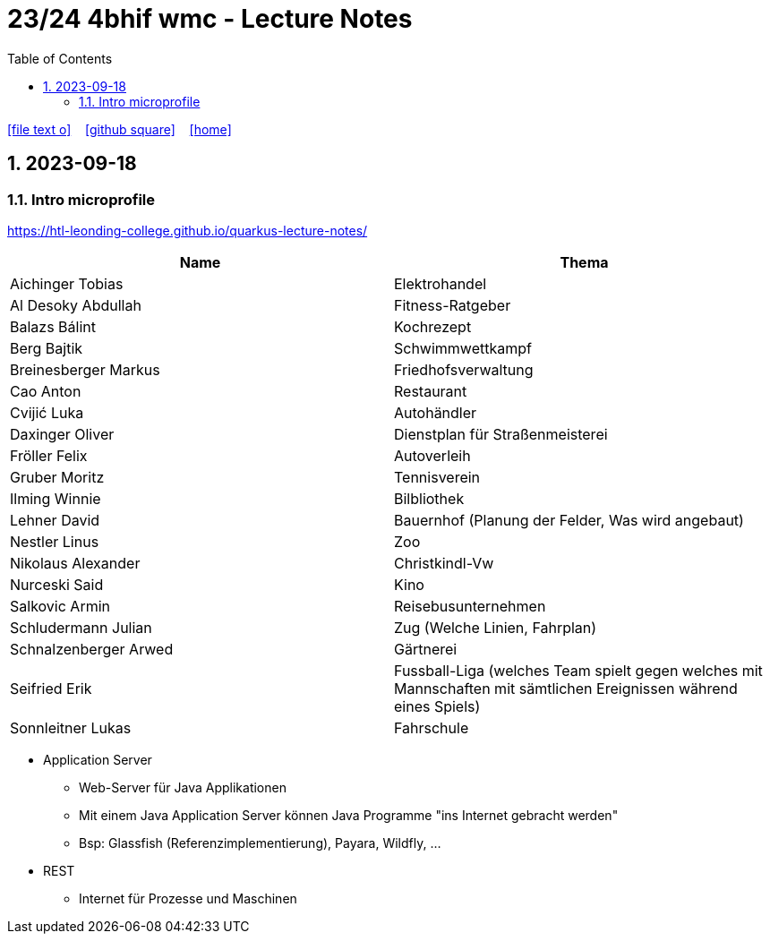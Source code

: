 = 23/24 4bhif wmc - Lecture Notes
ifndef::imagesdir[:imagesdir: images]
:icons: font
:experimental:
:sectnums:
:toc:
ifdef::backend-html5[]

// https://fontawesome.com/v4.7.0/icons/
icon:file-text-o[link=https://github.com/2324-4bhif-wmc/2324-4bhif-wmc-lecture-notes/main/asciidocs/{docname}.adoc] ‏ ‏ ‎
icon:github-square[link=https://github.com/2324-4bhif-wmc/2324-4bhif-wmc-lecture-notes] ‏ ‏ ‎
icon:home[link=http://edufs.edu.htl-leonding.ac.at/~t.stuetz/hugo/2021/01/lecture-notes/]
endif::backend-html5[]

== 2023-09-18


=== Intro microprofile

https://htl-leonding-college.github.io/quarkus-lecture-notes/


|===
|Name |Thema

|Aichinger Tobias
|Elektrohandel

|Al Desoky Abdullah
|Fitness-Ratgeber

|Balazs Bálint
|Kochrezept

|Berg Bajtik
|Schwimmwettkampf

|Breinesberger Markus
|Friedhofsverwaltung

|Cao Anton
|Restaurant

|Cvijić Luka
|Autohändler

|Daxinger Oliver
|Dienstplan für Straßenmeisterei

|Fröller Felix
|Autoverleih

|Gruber Moritz
|Tennisverein

|Ilming Winnie
|Bilbliothek

|Lehner David
|Bauernhof (Planung der Felder, Was wird angebaut)

|Nestler Linus
|Zoo

|Nikolaus Alexander
|Christkindl-Vw

|Nurceski Said
|Kino

|Salkovic Armin
|Reisebusunternehmen

|Schludermann Julian
|Zug (Welche Linien, Fahrplan)

|Schnalzenberger Arwed
|Gärtnerei

|Seifried Erik
|Fussball-Liga (welches Team spielt gegen welches mit Mannschaften mit sämtlichen Ereignissen während eines Spiels)

|Sonnleitner Lukas
|Fahrschule

|===


* Application Server
** Web-Server für Java Applikationen
** Mit einem Java Application Server können Java Programme "ins Internet gebracht werden"
** Bsp: Glassfish (Referenzimplementierung), Payara, Wildfly, ...


* REST
** Internet für Prozesse und Maschinen

